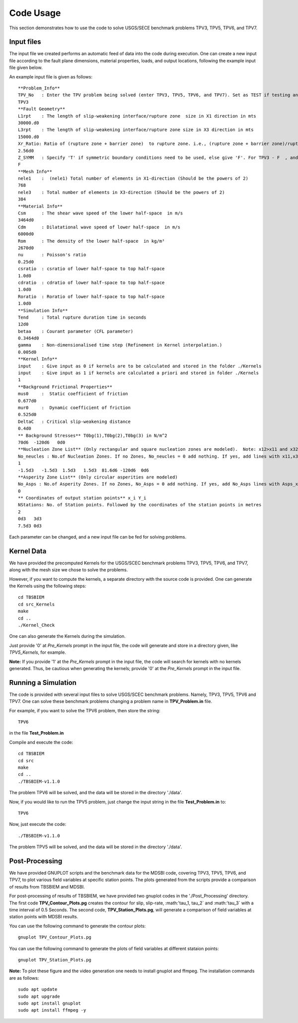 Code Usage
#############
This section demonstrates how to use the code to solve USGS/SECE benchmark problems TPV3, TPV5, TPV6, and TPV7. 


Input files
***************
The input file we created performs an automatic feed of data into the code during execution. One can create a new input file according to the fault plane dimensions, material properties, loads, and output locations, following the example input file given below.

An example input file is given as follows::

   **Problem_Info**
   TPV_No   : Enter the TPV problem being solved (enter TPV3, TPV5, TPV6, and TPV7). Set as TEST if testing any other problem.
   TPV3
   **Fault Geometry**
   L1rpt    : The length of slip-weakening interface/rupture zone  size in X1 direction in mts
   30000.d0
   L3rpt    : The length of slip-weakening interface/rupture zone size in X3 direction in mts
   15000.d0
   Xr_Ratio: Ratio of (rupture zone + barrier zone)  to rupture zone. i.e., (rupture zone + barrier zone)/rupture zone
   2.56d0
   Z_SYMM   : Specify 'T' if symmetric boundary conditions need to be used, else give 'F'. For TPV3 - F  , and for TPV5,TPV6,TPV7 - T.
   F
   **Mesh Info**
   nele1    :  (nele1) Total number of elements in X1-direction (Should be the powers of 2)
   768
   nele3    : Total number of elements in X3-direction (Should be the powers of 2)
   384
   **Material Info**
   Csm      : The shear wave speed of the lower half-space  in m/s
   3464d0
   Cdm      : Dilatational wave speed of lower half-space  in m/s
   6000d0
   Rom      : The density of the lower half-space  in kg/m³
   2670d0
   nu       : Poisson's ratio
   0.25d0
   csratio  : csratio of lower half-space to top half-space
   1.0d0
   cdratio  : cdratio of lower half-space to top half-space
   1.0d0
   Roratio  : Roratio of lower half-space to top half-space
   1.0d0
   **Simulation Info**
   Tend     : Total rupture duration time in seconds
   12d0
   betaa    : Courant parameter (CFL parameter)
   0.3464d0
   gamma    : Non-dimensionalised time step (Refinement in Kernel interpolation.)
   0.005d0
   **Kernel Info**
   input    : Give input as 0 if kernels are to be calculated and stored in the folder ./Kernels
   input    : Give input as 1 if kernels are calculated a priori and stored in folder ./Kernels
   1
   **Background Frictional Properties**
   mus0     :  Static coefficient of friction
   0.677d0
   mur0     :  Dynamic coefficient of friction
   0.525d0
   DeltaC   : Critical slip-weakening distance 
   0.4d0
   ** Background Stresses** T0bg(1),T0bg(2),T0bg(3) in N/m^2
   70d6  -120d6   0d0
   **Nucleation Zone List** (Only rectangular and square nucleation zones are modeled).  Note: x12>x11 and x32>x31
   No_neucles : No.of Nucleation Zones. If no Zones, No_neucles = 0 add nothing. If yes, add lines with x11,x31,x12,x32,tau1, tau2, tau3.
   1
   -1.5d3   -1.5d3  1.5d3   1.5d3  81.6d6 -120d6  0d6
   **Asperity Zone List** (Only circular asperities are modeled)
   No_Asps : No.of Asperity Zones. If no Zones, No_Asps = 0 add nothing. If yes, add No_Asps lines with Asps_x, Asps_y,Asps_radii,Asps_mus0,Asps_mur0.
   0
   ** Coordinates of output station points** x_i Y_i
   NStations: No. of Station points. Followed by the coordinates of the station points in metres
   2
   0d3   3d3
   7.5d3 0d3


Each parameter can be changed, and a new input file can be fed for solving problems.



Kernel Data
***************

We have provided the precomputed Kernels for the USGS/SCEC benchmark problems TPV3, TPV5, TPV6, and TPV7, along with the mesh size we chose to solve the problems. 

However, if you want to compute the kernels, a separate directory with the source code is provided. One can generate the Kernels using the following steps::

  cd TBSBIEM
  cd src_Kernels
  make
  cd ..
  ./Kernel_Check
  
One can also generate the Kernels during the simulation.  
  
Just provide '0' at `Pre_Kernels` prompt in the input file, the code will generate and store in a directory given, like `TPV5_Kernels`, for example.


**Note:** If you provide '1' at the `Pre_Kernels` prompt in the input file, the code will search for kernels with no kernels generated. Thus, be cautious when generating the kernels; provide '0' at the `Pre_Kernels` prompt in the input file.

Running a Simulation
*********************
The code is provided with several input files to solve USGS/SCEC benchmark problems. Namely, TPV3, TPV5, TPV6 and TPV7. One can solve these benchmark problems changing a problem name in **TPV_Problem.in** file.

For example, if you want to solve the TPV6 problem, then store the string::

   TPV6

in the file **Test_Problem.in**

Compile and execute the code::

      cd TBSBIEM
      cd src
      make
      cd ..
      ./TBSBIEM-v1.1.0


The problem TPV6 will be solved, and the data will be stored in the directory './data'.

Now, if you would like to run the TPV5 problem, just change the input string in the file **Test_Problem.in** to::

   TPV6

Now, just execute the code:: 

      ./TBSBIEM-v1.1.0

The problem TPV5 will be solved, and the data will be stored in the directory './data'.

Post-Processing
********************* 
We have provided GNUPLOT scripts and the benchmark data for the MDSBI code, covering TPV3, TPV5, TPV6, and TPV7, to plot various field variables at specific station points. The plots generated from the scripts provide a comparison of results from TBSBIEM and MDSBI.

For post-processing of results of TBSBIEM, we have provided two gnuplot codes in the './Post_Processing' directory. The first code **TPV_Contour_Plots.pg** creates the contour for slip, slip-rate, :math:'\ tau_1, \tau_2` and :math:'\ tau_3` with a time interval of 0.5 Seconds. The second code, **TPV_Station_Plots.pg**, will generate a comparison of field variables at station points with MDSBI results.

You can use the following command to generate the contour plots::

   gnuplot TPV_Contour_Plots.pg

You can use the following command to generate the plots of field variables at different stataion points::

   gnuplot TPV_Station_Plots.pg

.. For a quick plotting one can use the gnuplot script given below to plot the contour plots on the fault plane as::

..   for i in {0001..0015}; do    gnuplot -e "set terminal jpeg; set hidden3d; set xlabel 'x1 (km)'; set ylabel 'x3 (km)'; set zlabel 'Slip (m)'; set xrange [-15:15]; set yrange [-7.5:7.5];   set zrange [0.0:0.5]; set cbrange [0.0:0.5]; set view map; splot './data/TPV3_Out$i.dat' u 2:3:4 ps 0.1 palette" > Slip_Top$i.jpeg; done 
   
.. The example script generate a contour plot of rupture front with duration intervel of 0.5 Sec on  the fault plan for TPV3 benchmark problem.

.. Or we have given gnuplot script in './Post_Processing' directory using which one can generate the contour plot with time intervel of 1 Sec. One need to change the variable *Problem_no* to respective TPV problem required to plot out of 3,5,6 and 7.

.. One can create an interesting video using ffmpeg cammand as::

..    ffmpeg -r 10 -i Slip_Top%04d.jpeg  -vf "fps=10" Slip_Top.mp4
   
**Note:** To plot these figure and the video generation one needs to install gnuplot and ffmpeg. The installation commands are as follows::

   sudo apt update
   sudo apt upgrade
   sudo apt install gnuplot  
   sudo apt install ffmpeg -y
